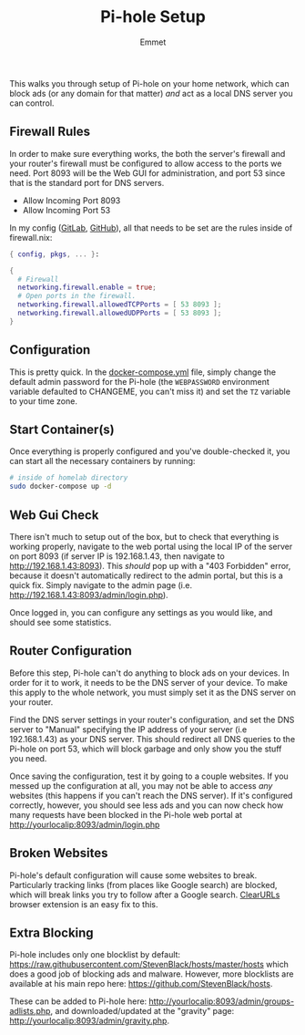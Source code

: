 #+title: Pi-hole Setup
#+author: Emmet

This walks you through setup of Pi-hole on your home network, which can block ads (or any domain for that matter) /and/ act as a local DNS server you can control.

** Firewall Rules
In order to make sure everything works, the both the server's firewall and your router's firewall must be configured to allow access to the ports we need. Port 8093 will be the Web GUI for administration, and port 53 since that is the standard port for DNS servers.

- Allow Incoming Port 8093
- Allow Incoming Port 53

In my config ([[https://gitlab.com/librephoenix/nixos-config][GitLab]], [[https://github.com/librephoenix/nixos-config][GitHub]]), all that needs to be set are the rules inside of firewall.nix:
#+BEGIN_SRC nix
{ config, pkgs, ... }:

{
  # Firewall
  networking.firewall.enable = true;
  # Open ports in the firewall.
  networking.firewall.allowedTCPPorts = [ 53 8093 ];
  networking.firewall.allowedUDPPorts = [ 53 8093 ];
}
#+END_SRC

** Configuration
This is pretty quick. In the [[./docker-compose.yml][docker-compose.yml]] file, simply change the default admin password for the Pi-hole (the =WEBPASSWORD= environment variable defaulted to CHANGEME, you can't miss it) and set the =TZ= variable to your time zone.

** Start Container(s)
Once everything is properly configured and you've double-checked it, you can start all the necessary containers by running:
#+BEGIN_SRC sh :noexec
# inside of homelab directory
sudo docker-compose up -d
#+END_SRC

** Web Gui Check
There isn't much to setup out of the box, but to check that everything is working properly, navigate to the web portal using the local IP of the server on port 8093 (if server IP is 192.168.1.43, then navigate to http://192.168.1.43:8093). This /should/ pop up with a "403 Forbidden" error, because it doesn't automatically redirect to the admin portal, but this is a quick fix. Simply navigate to the admin page (i.e. http://192.168.1.43:8093/admin/login.php).

Once logged in, you can configure any settings as you would like, and should see some statistics.

** Router Configuration
Before this step, Pi-hole can't do anything to block ads on your devices. In order for it to work, it needs to be the DNS server of your device. To make this apply to the whole network, you must simply set it as the DNS server on your router.

Find the DNS server settings in your router's configuration, and set the DNS server to "Manual" specifying the IP address of your server (i.e 192.168.1.43) as your DNS server. This should redirect all DNS queries to the Pi-hole on port 53, which will block garbage and only show you the stuff you need.

Once saving the configuration, test it by going to a couple websites. If you messed up the configuration at all, you may not be able to access /any/ websites (this happens if you can't reach the DNS server). If it's configured correctly, however, you should see less ads and you can now check how many requests have been blocked in the Pi-hole web portal at http://yourlocalip:8093/admin/login.php

** Broken Websites
Pi-hole's default configuration will cause some websites to break. Particularly tracking links (from places like Google search) are blocked, which will break links you try to follow after a Google search. [[https://github.com/ClearURLs/Addon][ClearURLs]] browser extension is an easy fix to this.

** Extra Blocking
Pi-hole includes only one blocklist by default: https://raw.githubusercontent.com/StevenBlack/hosts/master/hosts which does a good job of blocking ads and malware. However, more blocklists are available at his main repo here: https://github.com/StevenBlack/hosts.

These can be added to Pi-hole here: http://yourlocalip:8093/admin/groups-adlists.php, and downloaded/updated at the "gravity" page: http://yourlocalip:8093/admin/gravity.php.
